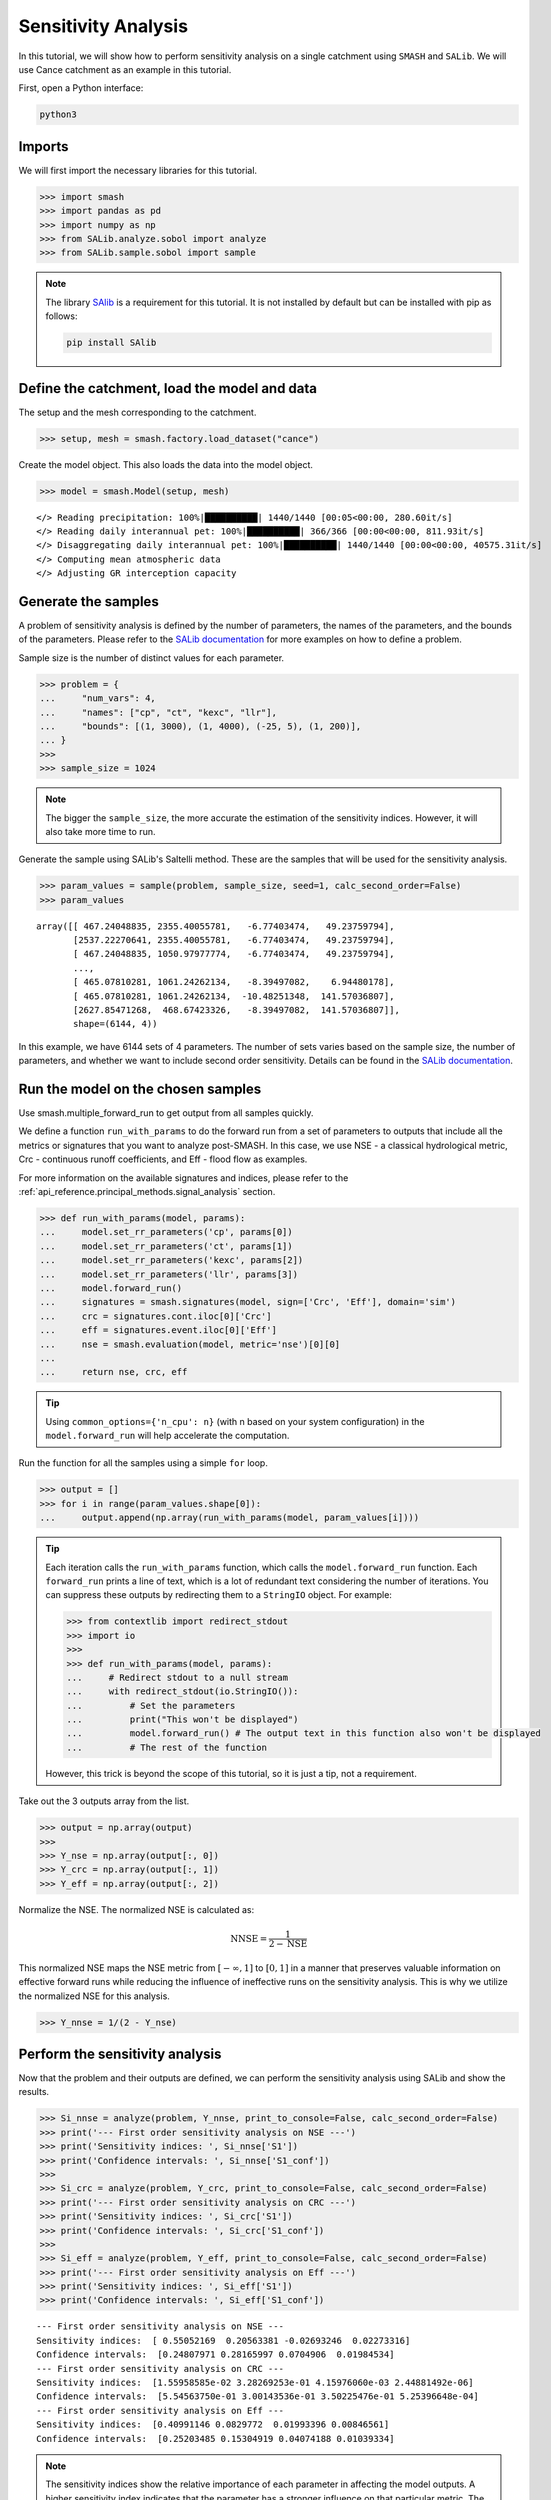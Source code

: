.. _user_guide.external_tools.sensitivity_analysis:

.. For documentation in external tools, it should be made with pre-existing output, and will not be rerun during compilation.

====================
Sensitivity Analysis
====================

In this tutorial, we will show how to perform sensitivity analysis on a
single catchment using ``SMASH`` and ``SALib``. We will use Cance catchment as an example in this tutorial.

First, open a Python interface:

.. code-block:: none

    python3

Imports
-------

We will first import the necessary libraries for this tutorial.

.. code-block:: python

    >>> import smash
    >>> import pandas as pd
    >>> import numpy as np
    >>> from SALib.analyze.sobol import analyze
    >>> from SALib.sample.sobol import sample


.. note::

    The library `SAlib <https://salib.readthedocs.io/>`__ is a requirement for this tutorial.
    It is not installed by default but can be installed with pip as follows:

    .. code-block:: none

        pip install SAlib

Define the catchment, load the model and data
---------------------------------------------

The setup and the mesh corresponding to the catchment.

.. code-block:: python

    >>> setup, mesh = smash.factory.load_dataset("cance")

Create the model object. This also loads the data into the model object.

.. code-block:: python

    >>> model = smash.Model(setup, mesh)


.. parsed-literal::

    </> Reading precipitation: 100%|██████████| 1440/1440 [00:05<00:00, 280.60it/s]
    </> Reading daily interannual pet: 100%|██████████| 366/366 [00:00<00:00, 811.93it/s] 
    </> Disaggregating daily interannual pet: 100%|██████████| 1440/1440 [00:00<00:00, 40575.31it/s]
    </> Computing mean atmospheric data
    </> Adjusting GR interception capacity

Generate the samples
--------------------

A problem of sensitivity analysis is defined by the number of parameters, the names of the
parameters, and the bounds of the parameters. Please refer to the `SALib
documentation <https://salib.readthedocs.io/en/latest/api.html>`__ for
more examples on how to define a problem.

Sample size is the number of distinct values for each parameter.

.. code-block:: python

    >>> problem = {
    ...     "num_vars": 4,
    ...     "names": ["cp", "ct", "kexc", "llr"],
    ...     "bounds": [(1, 3000), (1, 4000), (-25, 5), (1, 200)],
    ... }
    >>> 
    >>> sample_size = 1024

.. note::

    The bigger the ``sample_size``, the more accurate the estimation of the sensitivity indices.
    However, it will also take more time to run.

Generate the sample using SALib's Saltelli method. These are the samples
that will be used for the sensitivity analysis.

.. code-block:: python

    >>> param_values = sample(problem, sample_size, seed=1, calc_second_order=False)
    >>> param_values

.. parsed-literal::

    array([[ 467.24048835, 2355.40055781,   -6.77403474,   49.23759794],
           [2537.22270641, 2355.40055781,   -6.77403474,   49.23759794],
           [ 467.24048835, 1050.97977774,   -6.77403474,   49.23759794],
           ...,
           [ 465.07810281, 1061.24262134,   -8.39497082,    6.94480178],
           [ 465.07810281, 1061.24262134,  -10.48251348,  141.57036807],
           [2627.85471268,  468.67423326,   -8.39497082,  141.57036807]],
           shape=(6144, 4))

In this example, we have 6144 sets of 4 parameters. The number of sets varies based on
the sample size, the number of parameters, and whether we want to include second order sensitivity.
Details can be found in the `SALib documentation <https://salib.readthedocs.io/en/latest/api.html>`__.

Run the model on the chosen samples
-----------------------------------

Use smash.multiple_forward_run to get output from all samples quickly.

We define a function ``run_with_params`` to do the forward run from a
set of parameters to outputs that include all the metrics or signatures
that you want to analyze post-SMASH. In this case, we use
NSE - a classical hydrological metric, Crc - continuous runoff
coefficients, and Eff - flood flow as examples.

For more information on the available signatures and indices, please refer
to the :ref:`api_reference.principal_methods.signal_analysis` section.

.. code-block:: python

    >>> def run_with_params(model, params):
    ...     model.set_rr_parameters('cp', params[0])
    ...     model.set_rr_parameters('ct', params[1])
    ...     model.set_rr_parameters('kexc', params[2])
    ...     model.set_rr_parameters('llr', params[3])
    ...     model.forward_run()
    ...     signatures = smash.signatures(model, sign=['Crc', 'Eff'], domain='sim')
    ...     crc = signatures.cont.iloc[0]['Crc']
    ...     eff = signatures.event.iloc[0]['Eff']
    ...     nse = smash.evaluation(model, metric='nse')[0][0]
    ... 
    ...     return nse, crc, eff

.. tip::

    Using ``common_options={'n_cpu': n}`` (with n based on your system configuration)
    in the ``model.forward_run`` will help accelerate the computation.


Run the function for all the samples using a simple ``for`` loop.

.. code-block:: python

    >>> output = []
    >>> for i in range(param_values.shape[0]):
    ...     output.append(np.array(run_with_params(model, param_values[i])))

.. tip::

    Each iteration calls the ``run_with_params`` function, which calls the ``model.forward_run`` function.
    Each ``forward_run`` prints a line of text, which is a lot of redundant text considering the number of iterations.
    You can suppress these outputs by redirecting them to a ``StringIO`` object. For example:

    .. code-block:: python

        >>> from contextlib import redirect_stdout
        >>> import io
        >>> 
        >>> def run_with_params(model, params):
        ...     # Redirect stdout to a null stream
        ...     with redirect_stdout(io.StringIO()):
        ...         # Set the parameters
        ...         print("This won't be displayed")
        ...         model.forward_run() # The output text in this function also won't be displayed
        ...         # The rest of the function

    However, this trick is beyond the scope of this tutorial, so it is just a tip, not a requirement.

Take out the 3 outputs array from the list.

.. code-block:: python

    >>> output = np.array(output)
    >>> 
    >>> Y_nse = np.array(output[:, 0])
    >>> Y_crc = np.array(output[:, 1])
    >>> Y_eff = np.array(output[:, 2])



Normalize the NSE. The normalized NSE is calculated as:

.. math::

   \text{NNSE} = \frac{1}{2 - \text{NSE}}


This normalized NSE maps the NSE metric from :math:`[-\infty, 1]` to :math:`[0, 1]`
in a manner that preserves valuable information on effective forward runs
while reducing the influence of ineffective runs on the sensitivity analysis.
This is why we utilize the normalized NSE for this analysis.

.. code-block:: python

    >>> Y_nnse = 1/(2 - Y_nse)

Perform the sensitivity analysis
--------------------------------

Now that the problem and their outputs are defined, we can perform
the sensitivity analysis using SALib and show the results.

.. code-block:: python

    >>> Si_nnse = analyze(problem, Y_nnse, print_to_console=False, calc_second_order=False)
    >>> print('--- First order sensitivity analysis on NSE ---')
    >>> print('Sensitivity indices: ', Si_nnse['S1'])
    >>> print('Confidence intervals: ', Si_nnse['S1_conf'])
    >>> 
    >>> Si_crc = analyze(problem, Y_crc, print_to_console=False, calc_second_order=False)
    >>> print('--- First order sensitivity analysis on CRC ---')
    >>> print('Sensitivity indices: ', Si_crc['S1'])
    >>> print('Confidence intervals: ', Si_crc['S1_conf'])
    >>> 
    >>> Si_eff = analyze(problem, Y_eff, print_to_console=False, calc_second_order=False)
    >>> print('--- First order sensitivity analysis on Eff ---')
    >>> print('Sensitivity indices: ', Si_eff['S1'])
    >>> print('Confidence intervals: ', Si_eff['S1_conf'])


.. parsed-literal::

    --- First order sensitivity analysis on NSE ---
    Sensitivity indices:  [ 0.55052169  0.20563381 -0.02693246  0.02273316]
    Confidence intervals:  [0.24807971 0.28165997 0.0704906  0.01984534]
    --- First order sensitivity analysis on CRC ---
    Sensitivity indices:  [1.55958585e-02 3.28269253e-01 4.15976060e-03 2.44881492e-06]
    Confidence intervals:  [5.54563750e-01 3.00143536e-01 3.50225476e-01 5.25396648e-04]
    --- First order sensitivity analysis on Eff ---
    Sensitivity indices:  [0.40991146 0.0829772  0.01993396 0.00846561]
    Confidence intervals:  [0.25203485 0.15304919 0.04074188 0.01039334]

.. note::

    The sensitivity indices show the relative importance of each parameter in
    affecting the model outputs. A higher sensitivity index indicates that the
    parameter has a stronger influence on that particular metric. The confidence
    intervals provide a measure of uncertainty in these sensitivity estimates.

.. note::

    This analysis is performed on a single catchment. You can also perform this
    analysis on multiple catchments by doing the same in a loop. Specifying the
    ``ncpu`` or using multiprocessing could help reduce the run time.
